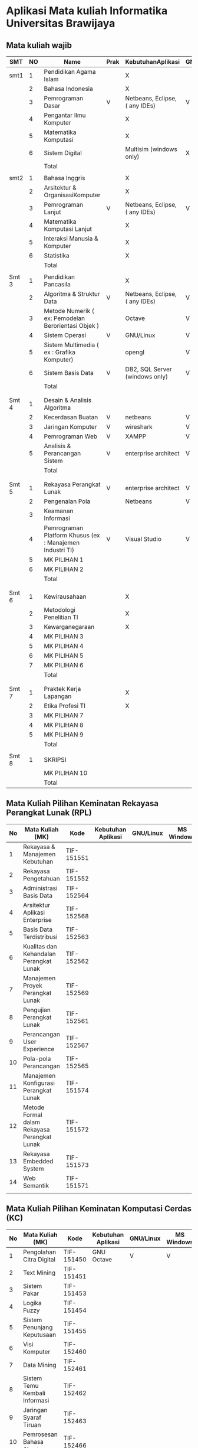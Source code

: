 * Aplikasi Mata kuliah Informatika Universitas Brawijaya

** Mata kuliah wajib

| SMT   | NO | Name                                                      | Prak | KebutuhanAplikasi              | GNU/Linux | MS Windows    | Mac OS        | Keteragan |
|-------+----+-----------------------------------------------------------+------+--------------------------------+-----------+---------------+---------------+-----------|
| smt1  |  1 | Pendidikan Agama Islam                                    |      | X                              |           |               |               |           |
|       |  2 | Bahasa Indonesia                                          |      | X                              |           |               |               |           |
|       |  3 | Pemrograman Dasar                                         | V    | Netbeans, Eclipse, ( any IDEs) | V         | V             | V             |           |
|       |  4 | Pengantar Ilmu Komputer                                   |      | X                              |           |               |               |           |
|       |  5 | Matematika Komputasi                                      |      | X                              |           |               |               |           |
|       |  6 | Sistem Digital                                            |      | Multisim (windows only)        | X         | V             | X             |           |
|       |    | Total                                                     |      |                                |           |               |               |           |
|       |    |                                                           |      |                                |           |               |               |           |
| smt2  |  1 | Bahasa Inggris                                            |      | X                              |           |               |               |           |
|       |  2 | Arsitektur & OrganisasiKomputer                           |      | X                              |           |               |               |           |
|       |  3 | Pemrograman Lanjut                                        | V    | Netbeans, Eclipse, ( any IDEs) | V         | V             | V             |           |
|       |  4 | Matematika Komputasi Lanjut                               |      | X                              |           |               |               |           |
|       |  5 | Interaksi Manusia & Komputer                              |      | X                              |           |               |               |           |
|       |  6 | Statistika                                                |      | X                              |           |               |               |           |
|       |    | Total                                                     |      |                                |           |               |               |           |
|       |    |                                                           |      |                                |           |               |               |           |
| Smt 3 |  1 | Pendidikan Pancasila                                      |      | X                              |           |               |               |           |
|       |  2 | Algoritma & Struktur Data                                 | V    | Netbeans, Eclipse, ( any IDEs) | V         | V             | V             |           |
|       |  3 | Metode Numerik ( ex: Pemodelan Berorientasi Objek )       |      | Octave                         | V         | V             | ?             |           |
|       |  4 | Sistem Operasi                                            | V    | GNU/Linux                      | V         | X             | X             |           |
|       |  5 | Sistem Multimedia ( ex : Grafika Komputer)                |      | opengl                         | V         | V             | ?             |           |
|       |  6 | Sistem Basis Data                                         | V    | DB2, SQL Server (windows only) | V         | X             | X             |           |
|       |    | Total                                                     |      |                                |           |               |               |           |
|       |    |                                                           |      |                                |           |               |               |           |
|       |    |                                                           |      |                                |           |               |               |           |
| Smt 4 |  1 | Desain & Analisis Algoritma                               |      |                                |           |               |               |           |
|       |  2 | Kecerdasan Buatan                                         | V    | netbeans                       | V         | V             | V             |           |
|       |  3 | Jaringan Komputer                                         | V    | wireshark                      | V         | V             | V             |           |
|       |  4 | Pemrograman Web                                           | V    | XAMPP                          | V         | V             | V             |           |
|       |  5 | Analisis & Perancangan Sistem                             | V    | enterprise architect           | V         | V(wine:great) | V(wine:great) |           |
|       |    | Total                                                     |      |                                |           |               |               |           |
|       |    |                                                           |      |                                |           |               |               |           |
|       |    |                                                           |      |                                |           |               |               |           |
| Smt 5 |  1 | Rekayasa Perangkat Lunak                                  | V    | enterprise architect           | V         | V(wine:great) | V(wine:great) |           |
|       |  2 | Pengenalan Pola                                           |      | Netbeans                       | V         | V             | V             |           |
|       |  3 | Keamanan Informasi                                        |      |                                |           |               |               |           |
|       |  4 | Pemrograman Platform Khusus  (ex : Manajemen Industri TI) | V    | Visual Studio                  | V         | V             | ?             |           |
|       |  5 | MK PILIHAN 1                                              |      |                                |           |               |               |           |
|       |  6 | MK PILIHAN 2                                              |      |                                |           |               |               |           |
|       |    | Total                                                     |      |                                |           |               |               |           |
|       |    |                                                           |      |                                |           |               |               |           |
|       |    |                                                           |      |                                |           |               |               |           |
| Smt 6 |  1 | Kewirausahaan                                             |      | X                              |           |               |               |           |
|       |  2 | Metodologi Penelitian TI                                  |      | X                              |           |               |               |           |
|       |  3 | Kewarganegaraan                                           |      | X                              |           |               |               |           |
|       |  4 | MK PILIHAN 3                                              |      |                                |           |               |               |           |
|       |  5 | MK PILIHAN 4                                              |      |                                |           |               |               |           |
|       |  6 | MK PILIHAN 5                                              |      |                                |           |               |               |           |
|       |  7 | MK PILIHAN 6                                              |      |                                |           |               |               |           |
|       |    | Total                                                     |      |                                |           |               |               |           |
|       |    |                                                           |      |                                |           |               |               |           |
|       |    |                                                           |      |                                |           |               |               |           |
| Smt 7 |  1 | Praktek Kerja Lapangan                                    |      | X                              |           |               |               |           |
|       |  2 | Etika Profesi TI                                          |      | X                              |           |               |               |           |
|       |  3 | MK PILIHAN 7                                              |      |                                |           |               |               |           |
|       |  4 | MK PILIHAN 8                                              |      |                                |           |               |               |           |
|       |  5 | MK PILIHAN 9                                              |      |                                |           |               |               |           |
|       |    | Total                                                     |      |                                |           |               |               |           |
|       |    |                                                           |      |                                |           |               |               |           |
| Smt 8 |  1 | SKRIPSI                                                   |      |                                |           |               |               |           |
|       |    | MK PILIHAN 10                                             |      |                                |           |               |               |           |
|       |    | Total                                                     |      |                                |           |               |               |           |


** Mata Kuliah Pilihan Keminatan Rekayasa Perangkat Lunak (RPL)

| No | Mata Kuliah (MK)                             | Kode       | Kebutuhan Aplikasi | GNU/Linux | MS Windows | Mac OS | Sem |
|----+----------------------------------------------+------------+--------------------+-----------+------------+--------+-----|
|  1 | Rekayasa & Manajemen Kebutuhan               | TIF-151551 |                    |           |            |        |   5 |
|  2 | Rekayasa Pengetahuan                         | TIF-151552 |                    |           |            |        |   5 |
|  3 | Administrasi Basis Data                      | TIF-152564 |                    |           |            |        |   6 |
|  4 | Arsitektur Aplikasi Enterprise               | TIF-152568 |                    |           |            |        |   6 |
|  5 | Basis Data Terdistribusi                     | TIF-152563 |                    |           |            |        |   6 |
|  6 | Kualitas dan Kehandalan Perangkat Lunak      | TIF-152562 |                    |           |            |        |   6 |
|  7 | Manajemen Proyek Perangkat Lunak             | TIF-152569 |                    |           |            |        |   6 |
|  8 | Pengujian Perangkat Lunak                    | TIF-152561 |                    |           |            |        |   6 |
|  9 | Perancangan User Experience                  | TIF-152567 |                    |           |            |        |   6 |
| 10 | Pola-pola Perancangan                        | TIF-152565 |                    |           |            |        |   6 |
| 11 | Manajemen Konfigurasi Perangkat Lunak        | TIF-151574 |                    |           |            |        |   7 |
| 12 | Metode Formal dalam Rekayasa Perangkat Lunak | TIF-151572 |                    |           |            |        |   7 |
| 13 | Rekayasa Embedded System                     | TIF-151573 |                    |           |            |        |   7 |
| 14 | Web Semantik                                 | TIF-151571 |                    |           |            |        |   7 |
|    |                                              |            |                    |           |            |        |     |


** Mata Kuliah Pilihan Keminatan Komputasi Cerdas (KC)

| No | Mata Kuliah (MK)              | Kode       | Kebutuhan Aplikasi | GNU/Linux | MS Windows | Mac OS | Sem |
|----+-------------------------------+------------+--------------------+-----------+------------+--------+-----|
|  1 | Pengolahan Citra Digital      | TIF-151450 | GNU Octave         | V         | V          | V      |   5 |
|  2 | Text Mining                   | TIF-151451 |                    |           |            |        |   5 |
|  3 | Sistem Pakar                  | TIF-151453 |                    |           |            |        |   5 |
|  4 | Logika Fuzzy                  | TIF-151454 |                    |           |            |        |   5 |
|  5 | Sistem Penunjang Keputusaan   | TIF-151455 |                    |           |            |        |   5 |
|  6 | Visi Komputer                 | TIF-152460 |                    |           |            |        |   6 |
|  7 | Data Mining                   | TIF-152461 |                    |           |            |        |   6 |
|  8 | Sistem Temu Kembali Informasi | TIF-152462 |                    |           |            |        |   6 |
|  9 | Jaringan Syaraf Tiruan        | TIF-152463 |                    |           |            |        |   6 |
| 10 | Pemrosesan Bahasa Alami       | TIF-152466 |                    |           |            |        |   6 |
| 11 | Algortima Evolusi             |            |                    |           |            |        |   6 |
| 12 | Analisis Big Data             |            |                    |           |            |        |     |
| 13 | Swarm Intelligence            |            |                    |           |            |        |     |
|    |                               |            |                    |           |            |        |     |



** Mata Kuliah Pilihan Keminatan Komputasi Berbasis Jaringan (KBJ)


| No | Mata Kuliah (MK)                 | Kode       | Kebutuhan Aplikasi             | GNU/Linux | MS Windows | Mac OS | Sem |
|----+----------------------------------+------------+--------------------------------+-----------+------------+--------+-----|
|  1 | Administrasi Sistem Server       | KOM-152361 | GNU/Linux                      | V         |            |        |     |
|  2 | Administrasi Jaringan            | KOM-152161 | Gns3,cisco packet tracker      | V         | ?          |        |     |
|  3 | Keamanan Jaringan                | TIF-151351 | GNU/Linux Penetration packages | V         |            |        |     |
|  4 | Perencanaan dan Analisa Jaringan | TIF-152363 |                                |           |            |        |     |
|  5 | Sistem Komputasi Terdistribusi   | KOM-151372 |                                |           |            |        |     |
|  6 | Jaringan Multimedia              | TIF-152362 |                                |           |            |        |     |
|  7 | Arsitektur Jaringan Terkini      | KOM-151371 |                                |           |            |        |     |
|  8 | Pemrograman Jaringan             | TIF-152364 |                                |           |            |        |     |
|  9 | Sistem Forensik Digital          | TIF-152365 |                                |           |            |        |     |
| 10 | Jaringan Nir Kabel               | KOM-151360 |                                |           |            |        |     |
| 11 | Kriptografi                      | TIF-151371 |                                |           |            |        |     |
|    |                                  |            |                                |           |            |        |     |



** Mata Kuliah Pilihan Keminatan Multimedia, Game dan Mobile (MGM)

| No | Mata Kuliah (MK)                               | Kode       | Kebutuhan Aplikasi | GNU/Linux | MS Windows | Mac OS | Sem |
|----+------------------------------------------------+------------+--------------------+-----------+------------+--------+-----|
|  1 | Perancangan Game                               | TIF-151651 |                    |           |            |        |     |
|  2 | Pembuatan Konten 2D dan 3D                     | TIF-151652 |                    |           |            |        |     |
|  3 | Pemrograman Aplikasi Perangkat Bergerak        | TIF-151654 |                    |           |            |        |     |
|  4 | Grafika Komputer dan Visualisasi               | TIF-151653 |                    |           |            |        |     |
|  5 | Pemrograman Game                               |            |                    |           |            |        |     |
|  6 | Pemrograman GPU                                |            |                    |           |            |        |     |
|  7 | Kecerdasan Buatan dalam Game                   |            |                    |           |            |        |     |
|  8 | Pemrograman Aplikasi Perangkat Bergerak Lanjut |            |                    |           |            |        |     |
|  9 | Rekayasa Aplikasi Perangkat Bergerak           |            |                    |           |            |        |     |
| 10 | Augmented & Virtual Reality                    |            |                    |           |            |        |     |
| 11 | Desain Kreatif Aplikasi & Game                 |            |                    |           |            |        |     |
